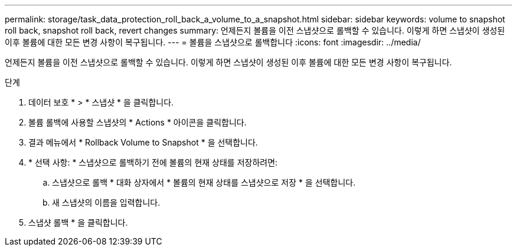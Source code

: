 ---
permalink: storage/task_data_protection_roll_back_a_volume_to_a_snapshot.html 
sidebar: sidebar 
keywords: volume to snapshot roll back, snapshot roll back, revert changes 
summary: 언제든지 볼륨을 이전 스냅샷으로 롤백할 수 있습니다. 이렇게 하면 스냅샷이 생성된 이후 볼륨에 대한 모든 변경 사항이 복구됩니다. 
---
= 볼륨을 스냅샷으로 롤백합니다
:icons: font
:imagesdir: ../media/


[role="lead"]
언제든지 볼륨을 이전 스냅샷으로 롤백할 수 있습니다. 이렇게 하면 스냅샷이 생성된 이후 볼륨에 대한 모든 변경 사항이 복구됩니다.

.단계
. 데이터 보호 * > * 스냅샷 * 을 클릭합니다.
. 볼륨 롤백에 사용할 스냅샷의 * Actions * 아이콘을 클릭합니다.
. 결과 메뉴에서 * Rollback Volume to Snapshot * 을 선택합니다.
. * 선택 사항: * 스냅샷으로 롤백하기 전에 볼륨의 현재 상태를 저장하려면:
+
.. 스냅샷으로 롤백 * 대화 상자에서 * 볼륨의 현재 상태를 스냅샷으로 저장 * 을 선택합니다.
.. 새 스냅샷의 이름을 입력합니다.


. 스냅샷 롤백 * 을 클릭합니다.

